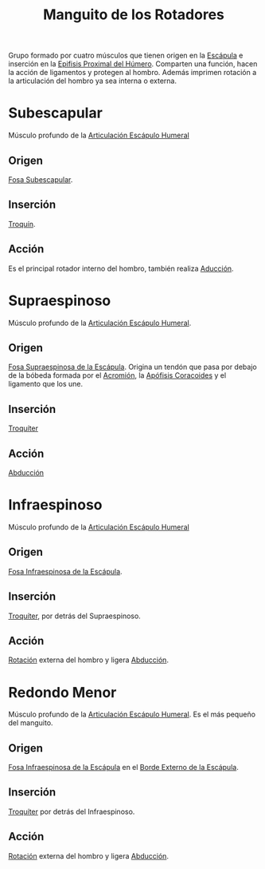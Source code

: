 :PROPERTIES:
:ID:       e2973e56-c14d-43f6-b07f-681e8ec754ab
:END:
#+title: Manguito de los Rotadores
#+filetags: :musculo:
Grupo formado por cuatro músculos que tienen origen en la [[id:54bcadd4-fb90-47ca-8cc4-a975da2e4315][Escápula]] e inserción en la [[id:b6282dad-f0b7-490c-9fb1-d3ade146c553][Epifisis Proximal del Húmero]].
Comparten una función, hacen la acción de ligamentos y protegen al hombro.
Además imprimen rotación a la articulación del hombro ya sea interna o externa.
* Subescapular
Músculo profundo de la [[id:7ddf1bf1-05bf-46fd-9c37-225fcc86006d][Articulación Escápulo Humeral]]
** Origen
[[id:068721a0-f7f8-48b7-9b90-fed940425b7f][Fosa Subescapular]].
** Inserción
[[id:447ef0f4-c226-4700-8783-39d716f7f70b][Troquín]].
** Acción
Es el principal rotador interno del hombro, también realiza [[id:5f424bd3-4d85-4d7c-b5d1-580d2aa3fc82][Aducción]].
* Supraespinoso
Músculo profundo de la [[id:7ddf1bf1-05bf-46fd-9c37-225fcc86006d][Articulación Escápulo Humeral]].
** Origen
[[id:0280e7db-6607-4af4-8d15-6712c815ad68][Fosa Supraespinosa de la Escápula]]. Origina un tendón que pasa por debajo de la bóbeda formada por el [[id:b2325f89-a0b5-4066-9240-58fee8ec6372][Acromión]], la [[id:ab4af034-8c2e-4c78-a9f6-cec1860b1017][Apófisis Coracoides]] y el ligamento que los une.
** Inserción
[[id:9735006b-2a20-4b1d-92f1-d48eb6d17624][Troquíter]]
** Acción
[[id:19ac5b2b-d732-426e-9a20-c59ba884a53f][Abducción]]
* Infraespinoso
Músculo profundo de la [[id:7ddf1bf1-05bf-46fd-9c37-225fcc86006d][Articulación Escápulo Humeral]]
** Origen
[[id:21145b5e-70ef-4cab-a81a-737940b4777b][Fosa Infraespinosa de la Escápula]].
** Inserción
[[id:9735006b-2a20-4b1d-92f1-d48eb6d17624][Troquíter]], por detrás del Supraespinoso.
** Acción
[[id:0d05a141-f797-4f87-aaaf-b0151f6c3379][Rotación]] externa del hombro y ligera [[id:19ac5b2b-d732-426e-9a20-c59ba884a53f][Abducción]].
* Redondo Menor
Músculo profundo de la [[id:7ddf1bf1-05bf-46fd-9c37-225fcc86006d][Articulación Escápulo Humeral]]. Es el más pequeño del manguito.
** Origen
[[id:21145b5e-70ef-4cab-a81a-737940b4777b][Fosa Infraespinosa de la Escápula]] en el [[id:9440c676-ae09-4061-8e06-993898f1e86c][Borde Externo de la Escápula]].
** Inserción
[[id:9735006b-2a20-4b1d-92f1-d48eb6d17624][Troquíter]] por detrás del Infraespinoso.
** Acción
[[id:0d05a141-f797-4f87-aaaf-b0151f6c3379][Rotación]] externa del hombro y ligera [[id:19ac5b2b-d732-426e-9a20-c59ba884a53f][Abducción]].
